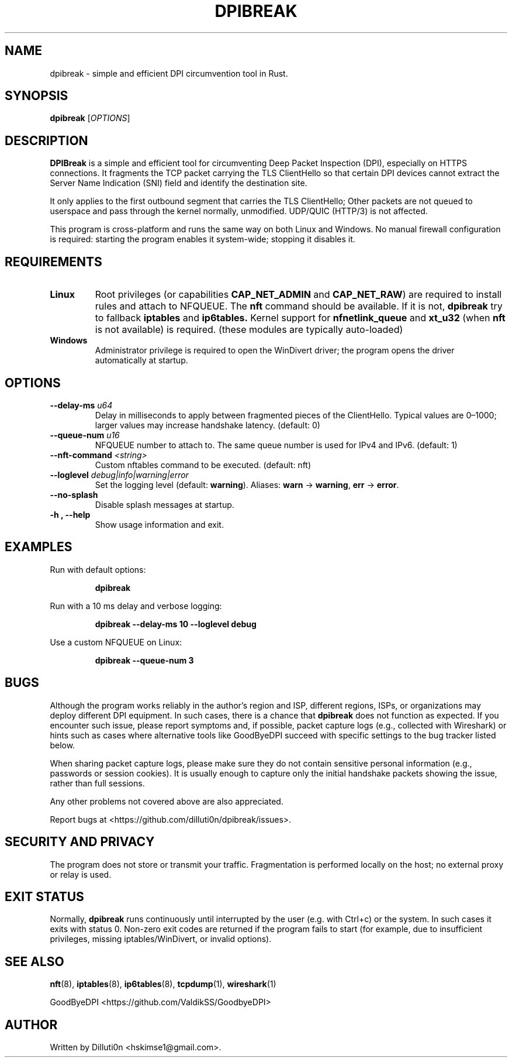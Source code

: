 .TH DPIBREAK 1 "October 2025" "DPIBreak v0.0.3" "User Commands"
.nh
.ad l

.SH NAME
dpibreak \- simple and efficient DPI circumvention tool in Rust.

.SH SYNOPSIS
.B dpibreak
.RI [ OPTIONS ]

.SH DESCRIPTION
.B DPIBreak
is a simple and efficient tool for circumventing Deep Packet
Inspection (DPI), especially on HTTPS connections. It fragments the
TCP packet carrying the TLS ClientHello so that certain DPI devices
cannot extract the Server Name Indication (SNI) field and identify the
destination site.

It only applies to the first outbound segment that carries the TLS
ClientHello; Other packets are not queued to userspace and pass
through the kernel normally, unmodified. UDP/QUIC (HTTP/3) is not
affected.

This program is cross\-platform and runs the same way on both Linux
and Windows. No manual firewall configuration is required: starting
the program enables it system\-wide; stopping it disables it.

.SH REQUIREMENTS
.TP
\fBLinux\fR
Root privileges (or capabilities
.BR CAP_NET_ADMIN
and
.BR CAP_NET_RAW )
are required to install rules and attach to NFQUEUE. The
.B nft
command should be available. If it is not,
.B dpibreak
try to fallback
.B iptables
and
.B ip6tables.
Kernel support for
.BR nfnetlink_queue
and
.BR xt_u32
(when
.B nft
is not available)
is required. (these modules are typically auto\-loaded)

.TP
\fBWindows\fR
Administrator privilege is required to open the
WinDivert driver; the program opens the driver automatically at
startup.

.SH OPTIONS
.TP
.B \-\-delay\-ms \fIu64\fR
Delay in milliseconds to apply between fragmented pieces of the
ClientHello. Typical values are 0–1000; larger values may increase
handshake latency. (default: 0)
.TP
.B \-\-queue\-num \fIu16\fR
.Linux only.
NFQUEUE number to attach to. The same queue number is
used for IPv4 and IPv6. (default: 1)
.TP
.B \-\-nft\-command \fI<string>\fR
.Linux only.
Custom nftables command to be executed. (default: nft)
.TP
.B \-\-loglevel \fIdebug|info|warning|error\fR
Set the logging level (default:
.BR warning ).
Aliases:
.BR warn " \-> " warning ,
.BR err " \-> " error .
.TP
.B \-\-no\-splash
Disable splash messages at startup.
.TP
.B \-h , \-\-help
Show usage information and exit.

.SH EXAMPLES
.PP
Run with default options:
.PP
.RS
.B dpibreak
.RE
.PP
Run with a 10 ms delay and verbose logging:
.PP
.RS
.B dpibreak \-\-delay\-ms 10 \-\-loglevel debug
.RE
.PP
Use a custom NFQUEUE on Linux:
.PP
.RS
.B dpibreak \-\-queue\-num 3
.RE

.SH BUGS
Although the program works reliably in the author's region and ISP,
different regions, ISPs, or organizations may deploy different DPI
equipment. In such cases, there is a chance that
.B dpibreak
does not function as expected. If you encounter such issue, please
report symptoms and, if possible, packet capture logs (e.g., collected
with Wireshark) or hints such as cases where alternative tools like
GoodByeDPI succeed with specific settings to the bug tracker listed
below.
.PP
When sharing packet capture logs, please make sure they do not contain
sensitive personal information (e.g., passwords or session cookies).
It is usually enough to capture only the initial handshake packets
showing the issue, rather than full sessions.
.PP
Any other problems not covered above are also appreciated.

Report bugs at <https://github.com/dilluti0n/dpibreak/issues>.

.SH SECURITY AND PRIVACY
The program does not store or transmit your traffic. Fragmentation is
performed locally on the host; no external proxy or relay is used.

.SH EXIT STATUS
Normally, \fBdpibreak\fR runs continuously until interrupted by the
user (e.g. with Ctrl+c) or the system. In such cases it exits with
status 0. Non\-zero exit codes are returned if the program fails to
start (for example, due to insufficient privileges, missing
iptables/WinDivert, or invalid options).

.SH SEE ALSO
.BR nft (8),
.BR iptables (8),
.BR ip6tables (8),
.BR tcpdump (1),
.BR wireshark (1)
.PP
GoodByeDPI <https://github.com/ValdikSS/GoodbyeDPI>

.SH AUTHOR
Written by Dilluti0n <hskimse1@gmail.com>.
